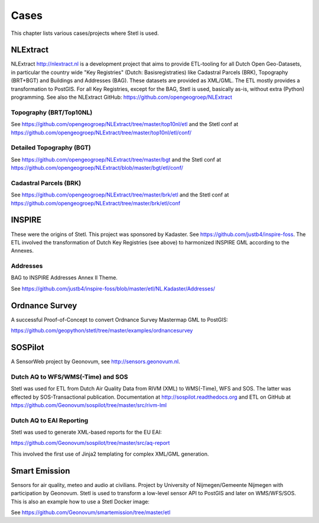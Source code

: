 .. _cases:

Cases
=====

This chapter lists various cases/projects where Stetl is used.

NLExtract
---------

NLExtract http://nlextract.nl is a development project that aims to provide ETL-tooling for all
Dutch Open Geo-Datasets, in particular the country wide
"Key Registries" (Dutch: Basisregistraties) like Cadastral Parcels (BRK), Topography (BRT+BGT) and
Buildings and Addresses (BAG). These datasets are provided as XML/GML. The ETL mostly provides
a transformation to PostGIS. For all Key Registries, except for the BAG, Stetl is used, basically
as-is, without extra (Python) programming.  See also the NLExtract GitHub:
https://github.com/opengeogroep/NLExtract

Topography (BRT/Top10NL)
~~~~~~~~~~~~~~~~~~~~~~~~

See https://github.com/opengeogroep/NLExtract/tree/master/top10nl/etl and the Stetl conf at
https://github.com/opengeogroep/NLExtract/tree/master/top10nl/etl/conf/

Detailed Topography (BGT)
~~~~~~~~~~~~~~~~~~~~~~~~~

See https://github.com/opengeogroep/NLExtract/tree/master/bgt and the Stetl conf at
https://github.com/opengeogroep/NLExtract/blob/master/bgt/etl/conf/

Cadastral Parcels (BRK)
~~~~~~~~~~~~~~~~~~~~~~~

See https://github.com/opengeogroep/NLExtract/tree/master/brk/etl
and the Stetl conf at https://github.com/opengeogroep/NLExtract/tree/master/brk/etl/conf

INSPIRE
-------

These were the origins of Stetl. This project was sponsored by Kadaster.
See https://github.com/justb4/inspire-foss. The ETL involved the transformation of Dutch Key Registries (see above)
to harmonized INSPIRE GML according to the Annexes.

Addresses
~~~~~~~~~

BAG to INSPIRE Addresses Annex II Theme.

See https://github.com/justb4/inspire-foss/blob/master/etl/NL.Kadaster/Addresses/

Ordnance Survey
---------------

A successful Proof-of-Concept to convert Ordnance Survey Mastermap GML to PostGIS:

https://github.com/geopython/stetl/tree/master/examples/ordnancesurvey

SOSPilot
--------

A SensorWeb project by Geonovum, see http://sensors.geonovum.nl.

Dutch AQ to WFS/WMS(-Time) and SOS
~~~~~~~~~~~~~~~~~~~~~~~~~~~~~~~~~~

Stetl was used
for ETL from Dutch Air Quality Data from RIVM (XML) to WMS(-Time), WFS and SOS.
The latter was effected by SOS-Transactional publication. Documentation at
http://sospilot.readthedocs.org and ETL on GitHub at
https://github.com/Geonovum/sospilot/tree/master/src/rivm-lml

Dutch AQ to EAI Reporting
~~~~~~~~~~~~~~~~~~~~~~~~~

Stetl was used to generate XML-based reports for the EU EAI:

https://github.com/Geonovum/sospilot/tree/master/src/aq-report

This involved the first use of Jinja2 templating for complex XML/GML generation.

Smart Emission
--------------

Sensors for air quality, meteo and audio  at civilians. Project by University of Nijmegen/Gemeente Nijmegen with participation
by Geonovum. Stetl is used to transform a low-level sensor API to PostGIS and later on WMS/WFS/SOS.
This is also an example how to use a Stetl Docker image:

See https://github.com/Geonovum/smartemission/tree/master/etl
